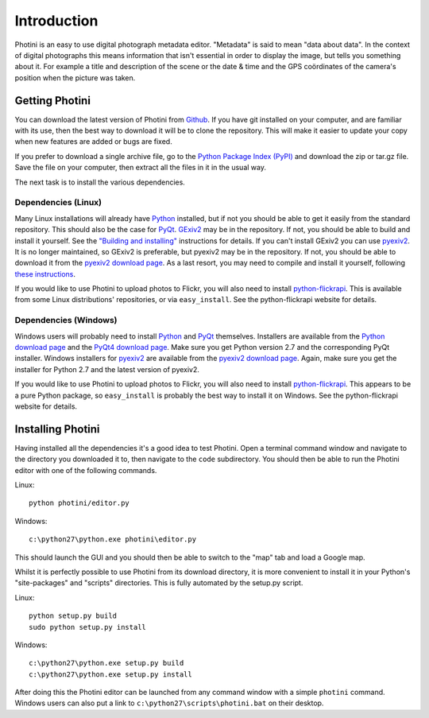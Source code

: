 Introduction
============

Photini is an easy to use digital photograph metadata editor.
"Metadata" is said to mean "data about data".
In the context of digital photographs this means information that isn't essential in order to display the image, but tells you something about it.
For example a title and description of the scene or the date & time and the GPS coördinates of the camera's position when the picture was taken.

Getting Photini
---------------

You can download the latest version of Photini from `Github <https://github.com/jim-easterbrook/Photini>`_.
If you have git installed on your computer, and are familiar with its use, then the best way to download it will be to clone the repository.
This will make it easier to update your copy when new features are added or bugs are fixed.

If you prefer to download a single archive file, go to the `Python Package Index (PyPI) <http://pypi.python.org/pypi/Photini>`_ and download the zip or tar.gz file.
Save the file on your computer, then extract all the files in it in the usual way.

The next task is to install the various dependencies.

Dependencies (Linux)
^^^^^^^^^^^^^^^^^^^^

Many Linux installations will already have `Python <http://python.org/>`_ installed, but if not you should be able to get it easily from the standard repository.
This should also be the case for `PyQt <http://www.riverbankcomputing.co.uk/software/pyqt/intro>`_.
`GExiv2 <http://redmine.yorba.org/projects/gexiv2/wiki>`_ may be in the repository.
If not, you should be able to build and install it yourself.
See the `"Building and installing" <http://redmine.yorba.org/projects/gexiv2/wiki>`_ instructions for details.
If you can't install GExiv2 you can use `pyexiv2 <http://tilloy.net/dev/pyexiv2/overview.html>`_.
It is no longer maintained, so GExiv2 is preferable, but pyexiv2 may be in the repository.
If not, you should be able to download it from the `pyexiv2 download page <http://tilloy.net/dev/pyexiv2/download.html>`_.
As a last resort, you may need to compile and install it yourself, following `these instructions <http://tilloy.net/dev/pyexiv2/developers.html#building-and-installing>`_.

If you would like to use Photini to upload photos to Flickr, you will also need to install `python-flickrapi <http://stuvel.eu/flickrapi#installation>`_.
This is available from some Linux distributions' repositories, or via ``easy_install``.
See the python-flickrapi website for details.

Dependencies (Windows)
^^^^^^^^^^^^^^^^^^^^^^

Windows users will probably need to install `Python <http://python.org/>`_ and `PyQt <http://www.riverbankcomputing.co.uk/software/pyqt/intro>`_ themselves.
Installers are available from the `Python download page <http://www.python.org/download/>`_ and the `PyQt4 download page <http://www.riverbankcomputing.co.uk/software/pyqt/download>`_.
Make sure you get Python version 2.7 and the corresponding PyQt installer.
Windows installers for `pyexiv2 <http://tilloy.net/dev/pyexiv2/overview.html>`_ are available from the `pyexiv2 download page <http://tilloy.net/dev/pyexiv2/download.html>`_.
Again, make sure you get the installer for Python 2.7 and the latest version of pyexiv2.

If you would like to use Photini to upload photos to Flickr, you will also need to install `python-flickrapi <http://stuvel.eu/flickrapi#installation>`_.
This appears to be a pure Python package, so ``easy_install`` is probably the best way to install it on Windows.
See the python-flickrapi website for details.

Installing Photini
------------------

Having installed all the dependencies it's a good idea to test Photini.
Open a terminal command window and navigate to the directory you downloaded it to, then navigate to the ``code`` subdirectory.
You should then be able to run the Photini editor with one of the following commands.

Linux::

  python photini/editor.py

Windows::

  c:\python27\python.exe photini\editor.py

This should launch the GUI and you should then be able to switch to the "map" tab and load a Google map.

Whilst it is perfectly possible to use Photini from its download directory, it is more convenient to install it in your Python's "site-packages" and "scripts" directories.
This is fully automated by the setup.py script.

Linux::

  python setup.py build
  sudo python setup.py install

Windows::

  c:\python27\python.exe setup.py build
  c:\python27\python.exe setup.py install

After doing this the Photini editor can be launched from any command window with a simple ``photini`` command.
Windows users can also put a link to ``c:\python27\scripts\photini.bat`` on their desktop.